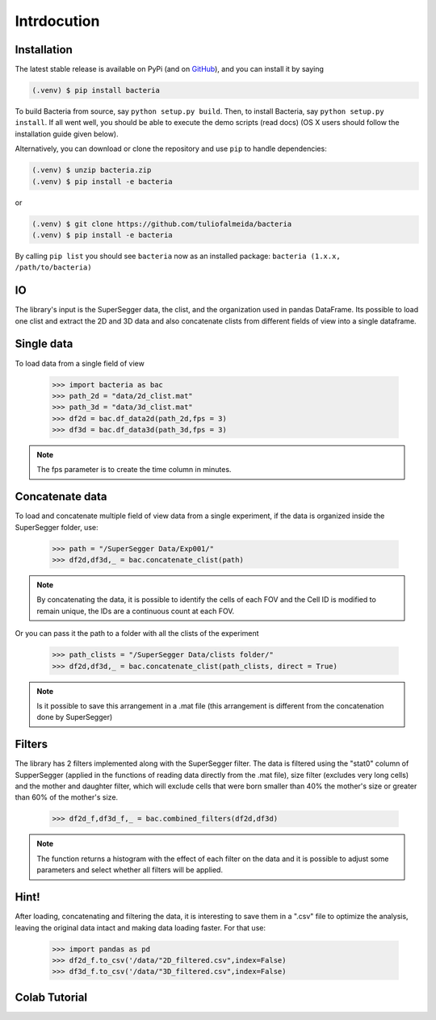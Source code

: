 Intrdocution
==============

.. _installation:

Installation
------------

The latest stable release is available on PyPi (and on `GitHub`_), and you can install it by saying

.. code-block:: console

   (.venv) $ pip install bacteria

To build Bacteria from source, say ``python setup.py build``.
Then, to install Bacteria, say ``python setup.py install``.
If all went well, you should be able to execute the demo scripts (read docs)
(OS X users should follow the installation guide given below).

Alternatively, you can download or clone the repository and use ``pip`` to handle dependencies:

.. code-block:: console

   (.venv) $ unzip bacteria.zip
   (.venv) $ pip install -e bacteria

or

.. code-block:: console

   (.venv) $ git clone https://github.com/tuliofalmeida/bacteria
   (.venv) $ pip install -e bacteria

By calling ``pip list`` you should see ``bacteria`` now as an installed package:
``bacteria (1.x.x, /path/to/bacteria)``

.. _IO:

IO
---

The library's input is the SuperSegger data, the clist, and the organization used in 
pandas DataFrame. Its possible to load one clist and extract the 2D and 3D data and 
also concatenate clists from different fields of view into a single dataframe.

Single data
-----------

To load data from a single field of view

    >>> import bacteria as bac
    >>> path_2d = "data/2d_clist.mat"
    >>> path_3d = "data/3d_clist.mat"    
    >>> df2d = bac.df_data2d(path_2d,fps = 3)
    >>> df3d = bac.df_data3d(path_3d,fps = 3)

.. note::
   The fps parameter is to create the time column in minutes.

Concatenate data
----------------

To load and concatenate multiple field of view data from a single experiment,
if the data is organized inside the SuperSegger folder, use:

    >>> path = "/SuperSegger Data/Exp001/"
    >>> df2d,df3d,_ = bac.concatenate_clist(path)

.. note::
   By concatenating the data, it is possible to identify the cells of each FOV and the 
   Cell ID is modified to remain unique, the IDs are a continuous count at each FOV.

Or you can pass it the path to a folder with all the clists of the experiment

    >>> path_clists = "/SuperSegger Data/clists folder/"
    >>> df2d,df3d,_ = bac.concatenate_clist(path_clists, direct = True)

.. note::
   Is it possible to save this arrangement in a .mat file (this arrangement is different
   from the concatenation done by SuperSegger)

Filters
--------

The library has 2 filters implemented along with the SuperSegger filter. The data is 
filtered using the "stat0" column of SupperSegger (applied in the functions of reading 
data directly from the .mat file), size filter (excludes very long cells) and the mother
and daughter filter, which will exclude cells that were born smaller than 40% the mother's
size or greater than 60% of the mother's size.

    >>> df2d_f,df3d_f,_ = bac.combined_filters(df2d,df3d)

.. note::
   The function returns a histogram with the effect of each filter on the data and it is
   possible to adjust some parameters and select whether all filters will be applied.

Hint!
-----

After loading, concatenating and filtering the data, it is interesting to save them in a 
".csv" file to optimize the analysis, leaving the original data intact and making data 
loading faster. For that use:

    >>> import pandas as pd
    >>> df2d_f.to_csv('/data/"2D_filtered.csv",index=False)
    >>> df3d_f.to_csv('/data/"3D_filtered.csv",index=False)

Colab Tutorial
---------------

.. image:: https://colab.research.google.com/assets/colab-badge.svg
   :target: https://camo.githubusercontent.com/84f0493939e0c4de4e6dbe113251b4bfb5353e57134ffd9fcab6b8714514d4d1/68747470733a2f2f636f6c61622e72657365617263682e676f6f676c652e636f6d2f6173736574732f636f6c61622d62616467652e737667)

.. _GitHub: https://github.com/tuliofalmeida/bacteria